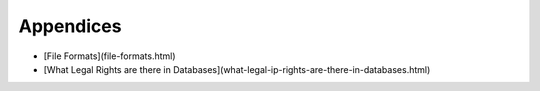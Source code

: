 ==========
Appendices
==========

* [File Formats](file-formats.html)
* [What Legal Rights are there in Databases](what-legal-ip-rights-are-there-in-databases.html)

